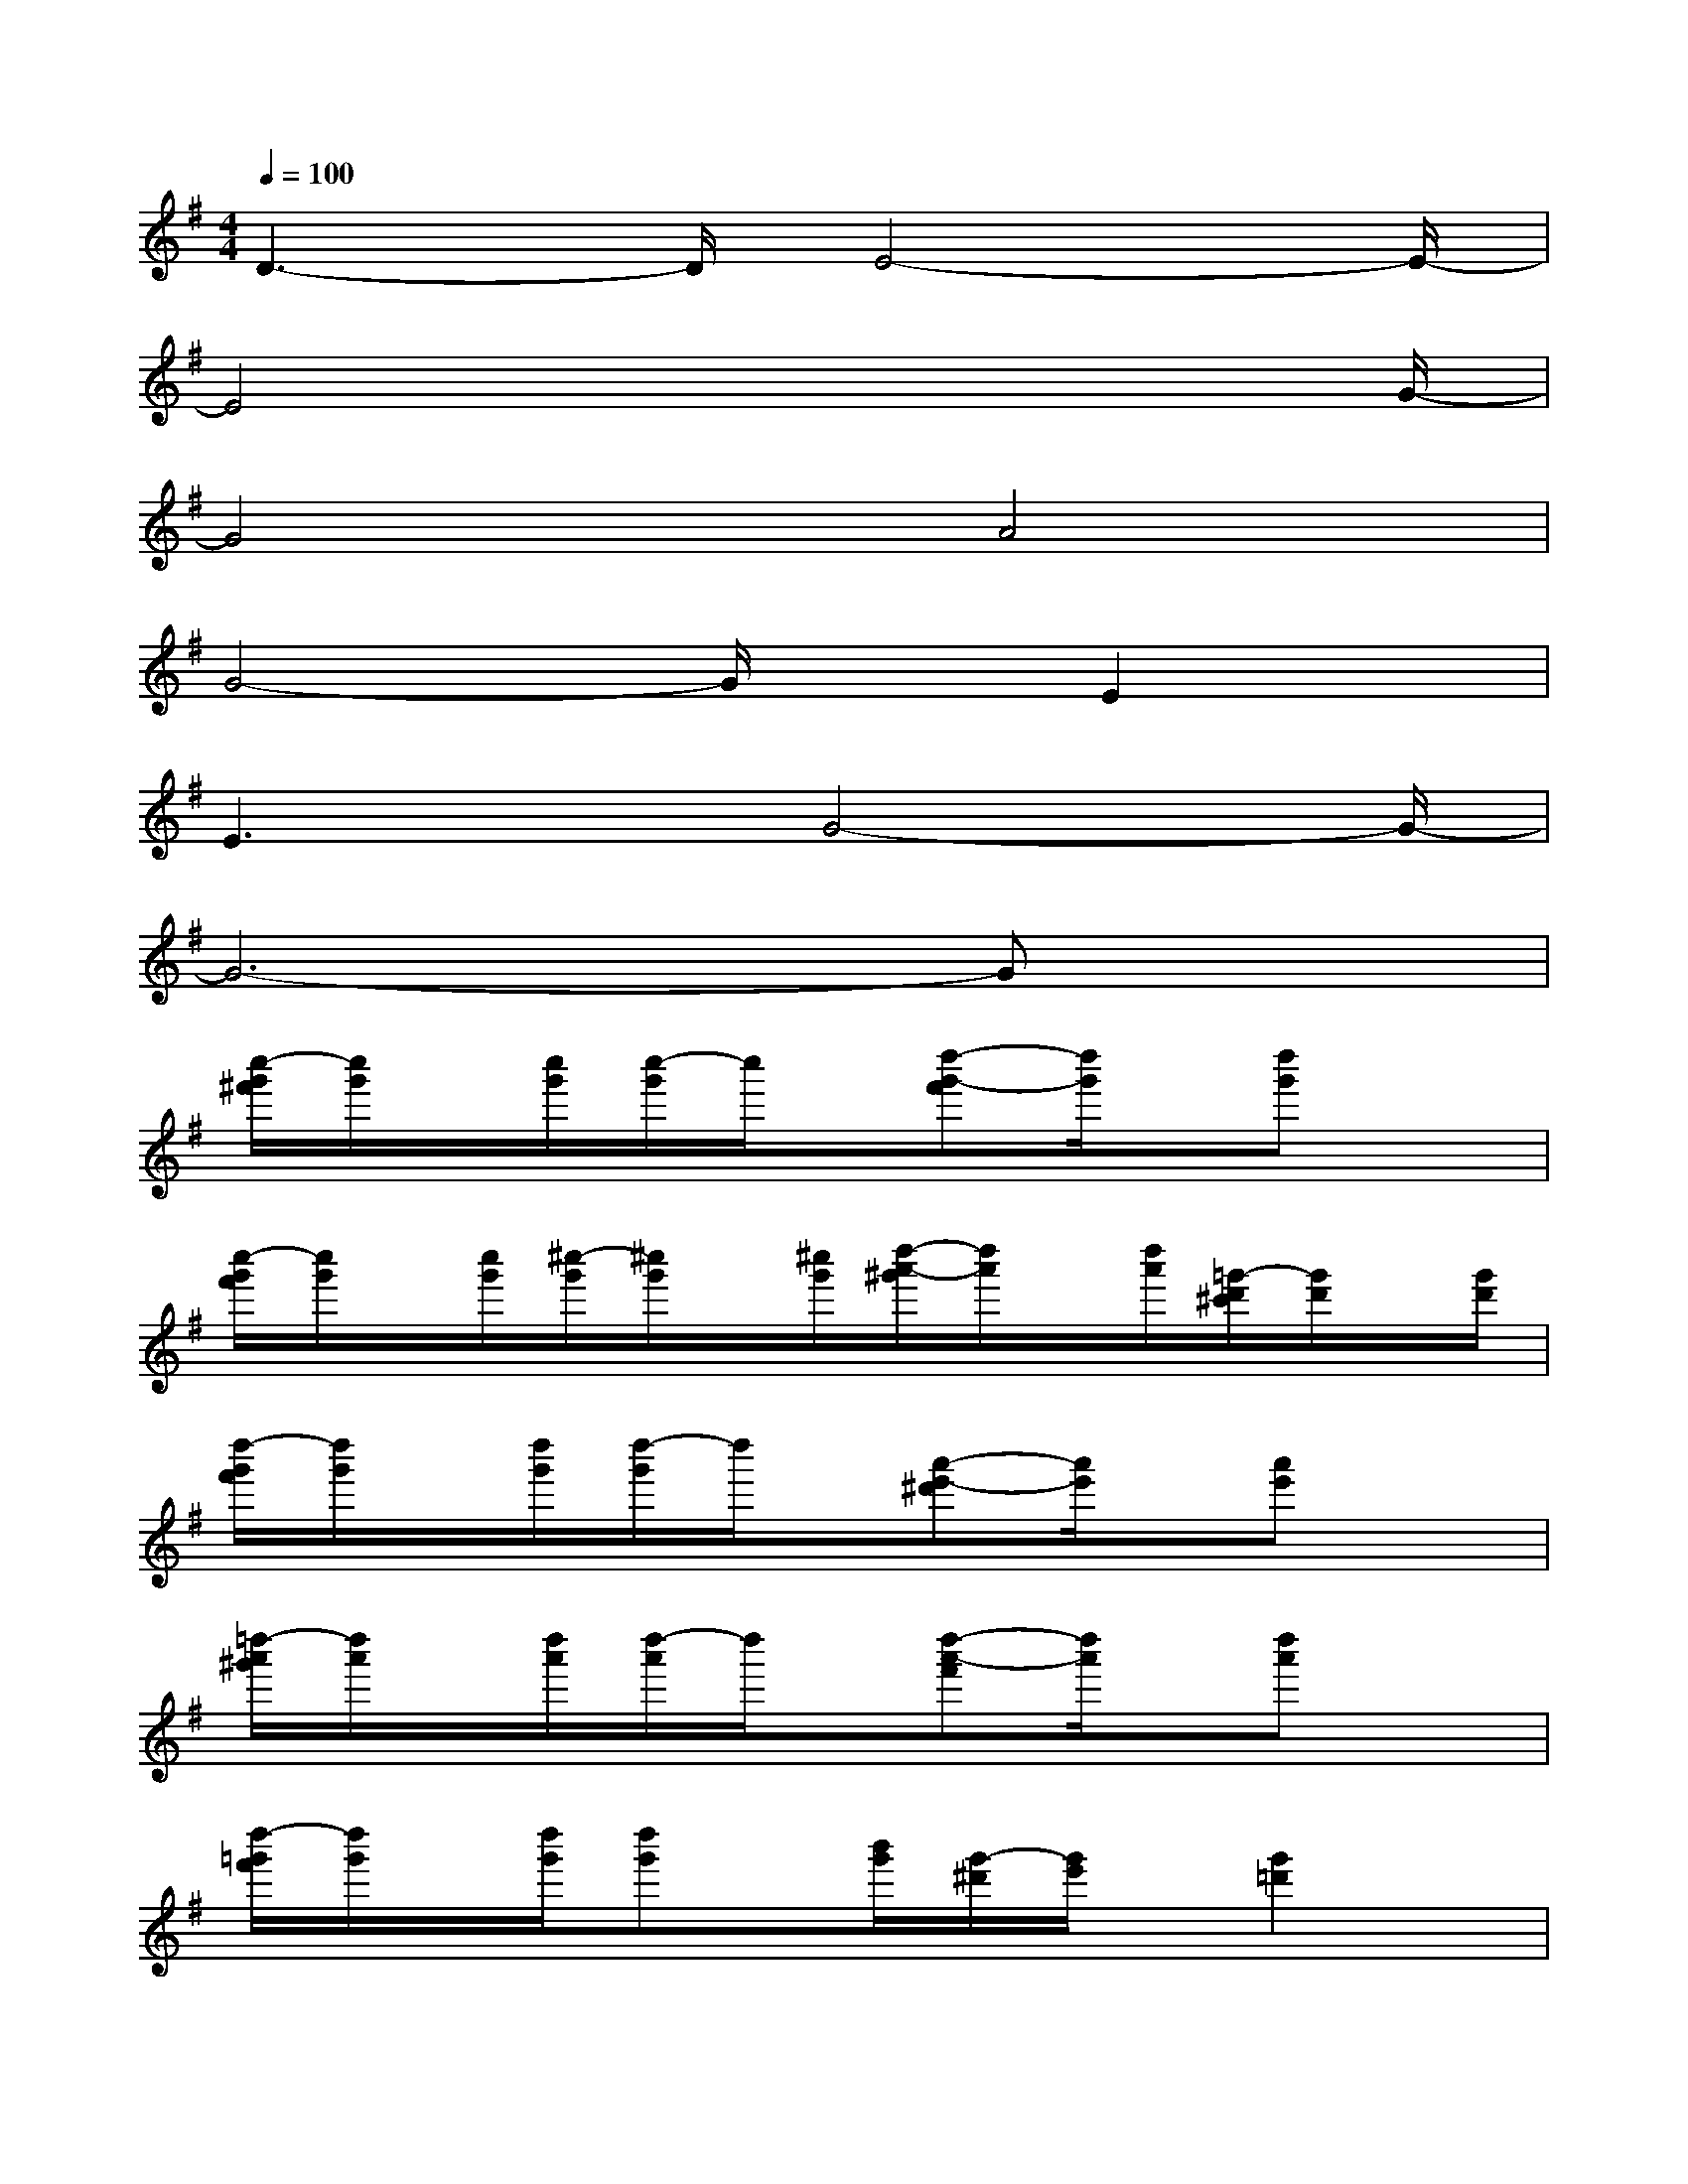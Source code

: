 X:1
T:
M:4/4
L:1/8
Q:1/4=100
K:G%1sharps
V:1
D3-D/2E4-E/2-|
E4x3x/2G/2-|
G4A4|
G4-G/2xE2x/2|
E3x/2G4-G/2-|
G6-Gx|
[c''/2-g'/2^f'/2][c''/2g'/2]x/2[c''/2g'/2][c''/2-g'/2]c''/2x/2[d''-g'-f'][d''/2g'/2]x/2[d''g']x3/2|
[c''/2-g'/2f'/2][c''/2g'/2]x/2[c''/2g'/2][^c''/2-g'/2][^c''/2g'/2]x/2[^c''/2g'/2][d''/2-a'/2-^g'/2][d''/2a'/2]x/2[d''/2a'/2][=g'/2-d'/2^c'/2][g'/2d'/2]x/2[g'/2d'/2]|
[d''/2-g'/2f'/2][d''/2g'/2]x/2[d''/2g'/2][d''/2-g'/2]d''/2x/2[a'-e'-^d'][a'/2e'/2]x/2[a'e']x3/2|
[=d''/2-a'/2^g'/2][d''/2a'/2]x/2[d''/2a'/2][d''/2-a'/2]d''/2x/2[d''-a'-f'][d''/2a'/2]x/2[d''a']x3/2|
[d''/2-=g'/2f'/2][d''/2g'/2]x/2[d''/2g'/2][d''g']x/2[b'/2g'/2][g'/2-^d'/2][g'/2e'/2]x/2[g'2=d'2]x/2|
[d''/2-a'/2^g'/2][d''/2a'/2]x/2[d''/2a'/2][d''a']x/2[=c''/2a'/2][d''/2-=g'/2-f'/2][d''/2g'/2]x/2[d''g']x3/2|
[d''/2-g'/2f'/2][d''/2g'/2]x/2[d''/2g'/2][d''g']x/2[a'/2g'/2][g'/2-^d'/2][g'/2e'/2]x/2[g'2=d'2]x/2|
[d''/2-a'/2^g'/2][d''/2a'/2]x/2[d''/2a'/2][d''a']x/2[c''/2a'/2][d''/2-=g'/2-f'/2][d''/2g'/2]x/2[d''g']x3/2|
[c''/2-g'/2f'/2][c''/2g'/2]x/2[c''/2g'/2][c''/2-g'/2]c''/2x/2[d''-g'-f'][d''/2g'/2]x/2[d''g']x3/2|
[c''/2-g'/2f'/2][c''/2g'/2]x/2[c''/2g'/2][^c''/2-g'/2][^c''/2g'/2]x/2[^c''/2g'/2][d''/2-a'/2-^g'/2][d''/2a'/2]x/2[d''/2a'/2][=g'/2-d'/2^c'/2][g'/2d'/2]x/2[g'/2d'/2]